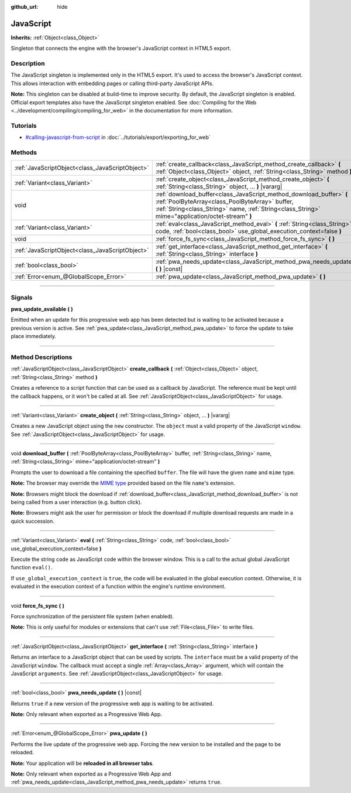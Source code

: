 :github_url: hide

.. DO NOT EDIT THIS FILE!!!
.. Generated automatically from Godot engine sources.
.. Generator: https://github.com/godotengine/godot/tree/3.6/doc/tools/make_rst.py.
.. XML source: https://github.com/godotengine/godot/tree/3.6/doc/classes/JavaScript.xml.

.. _class_JavaScript:

JavaScript
==========

**Inherits:** :ref:`Object<class_Object>`

Singleton that connects the engine with the browser's JavaScript context in HTML5 export.

.. rst-class:: classref-introduction-group

Description
-----------

The JavaScript singleton is implemented only in the HTML5 export. It's used to access the browser's JavaScript context. This allows interaction with embedding pages or calling third-party JavaScript APIs.

\ **Note:** This singleton can be disabled at build-time to improve security. By default, the JavaScript singleton is enabled. Official export templates also have the JavaScript singleton enabled. See :doc:`Compiling for the Web <../development/compiling/compiling_for_web>` in the documentation for more information.

.. rst-class:: classref-introduction-group

Tutorials
---------

- `#calling-javascript-from-script <../tutorials/export/exporting_for_web.html#calling-javascript-from-script>`__ in :doc:`../tutorials/export/exporting_for_web`

.. rst-class:: classref-reftable-group

Methods
-------

.. table::
   :widths: auto

   +-------------------------------------------------+-----------------------------------------------------------------------------------------------------------------------------------------------------------------------------------------------------------------------------+
   | :ref:`JavaScriptObject<class_JavaScriptObject>` | :ref:`create_callback<class_JavaScript_method_create_callback>` **(** :ref:`Object<class_Object>` object, :ref:`String<class_String>` method **)**                                                                          |
   +-------------------------------------------------+-----------------------------------------------------------------------------------------------------------------------------------------------------------------------------------------------------------------------------+
   | :ref:`Variant<class_Variant>`                   | :ref:`create_object<class_JavaScript_method_create_object>` **(** :ref:`String<class_String>` object, ... **)** |vararg|                                                                                                    |
   +-------------------------------------------------+-----------------------------------------------------------------------------------------------------------------------------------------------------------------------------------------------------------------------------+
   | void                                            | :ref:`download_buffer<class_JavaScript_method_download_buffer>` **(** :ref:`PoolByteArray<class_PoolByteArray>` buffer, :ref:`String<class_String>` name, :ref:`String<class_String>` mime="application/octet-stream" **)** |
   +-------------------------------------------------+-----------------------------------------------------------------------------------------------------------------------------------------------------------------------------------------------------------------------------+
   | :ref:`Variant<class_Variant>`                   | :ref:`eval<class_JavaScript_method_eval>` **(** :ref:`String<class_String>` code, :ref:`bool<class_bool>` use_global_execution_context=false **)**                                                                          |
   +-------------------------------------------------+-----------------------------------------------------------------------------------------------------------------------------------------------------------------------------------------------------------------------------+
   | void                                            | :ref:`force_fs_sync<class_JavaScript_method_force_fs_sync>` **(** **)**                                                                                                                                                     |
   +-------------------------------------------------+-----------------------------------------------------------------------------------------------------------------------------------------------------------------------------------------------------------------------------+
   | :ref:`JavaScriptObject<class_JavaScriptObject>` | :ref:`get_interface<class_JavaScript_method_get_interface>` **(** :ref:`String<class_String>` interface **)**                                                                                                               |
   +-------------------------------------------------+-----------------------------------------------------------------------------------------------------------------------------------------------------------------------------------------------------------------------------+
   | :ref:`bool<class_bool>`                         | :ref:`pwa_needs_update<class_JavaScript_method_pwa_needs_update>` **(** **)** |const|                                                                                                                                       |
   +-------------------------------------------------+-----------------------------------------------------------------------------------------------------------------------------------------------------------------------------------------------------------------------------+
   | :ref:`Error<enum_@GlobalScope_Error>`           | :ref:`pwa_update<class_JavaScript_method_pwa_update>` **(** **)**                                                                                                                                                           |
   +-------------------------------------------------+-----------------------------------------------------------------------------------------------------------------------------------------------------------------------------------------------------------------------------+

.. rst-class:: classref-section-separator

----

.. rst-class:: classref-descriptions-group

Signals
-------

.. _class_JavaScript_signal_pwa_update_available:

.. rst-class:: classref-signal

**pwa_update_available** **(** **)**

Emitted when an update for this progressive web app has been detected but is waiting to be activated because a previous version is active. See :ref:`pwa_update<class_JavaScript_method_pwa_update>` to force the update to take place immediately.

.. rst-class:: classref-section-separator

----

.. rst-class:: classref-descriptions-group

Method Descriptions
-------------------

.. _class_JavaScript_method_create_callback:

.. rst-class:: classref-method

:ref:`JavaScriptObject<class_JavaScriptObject>` **create_callback** **(** :ref:`Object<class_Object>` object, :ref:`String<class_String>` method **)**

Creates a reference to a script function that can be used as a callback by JavaScript. The reference must be kept until the callback happens, or it won't be called at all. See :ref:`JavaScriptObject<class_JavaScriptObject>` for usage.

.. rst-class:: classref-item-separator

----

.. _class_JavaScript_method_create_object:

.. rst-class:: classref-method

:ref:`Variant<class_Variant>` **create_object** **(** :ref:`String<class_String>` object, ... **)** |vararg|

Creates a new JavaScript object using the ``new`` constructor. The ``object`` must a valid property of the JavaScript ``window``. See :ref:`JavaScriptObject<class_JavaScriptObject>` for usage.

.. rst-class:: classref-item-separator

----

.. _class_JavaScript_method_download_buffer:

.. rst-class:: classref-method

void **download_buffer** **(** :ref:`PoolByteArray<class_PoolByteArray>` buffer, :ref:`String<class_String>` name, :ref:`String<class_String>` mime="application/octet-stream" **)**

Prompts the user to download a file containing the specified ``buffer``. The file will have the given ``name`` and ``mime`` type.

\ **Note:** The browser may override the `MIME type <https://en.wikipedia.org/wiki/Media_type>`__ provided based on the file ``name``'s extension.

\ **Note:** Browsers might block the download if :ref:`download_buffer<class_JavaScript_method_download_buffer>` is not being called from a user interaction (e.g. button click).

\ **Note:** Browsers might ask the user for permission or block the download if multiple download requests are made in a quick succession.

.. rst-class:: classref-item-separator

----

.. _class_JavaScript_method_eval:

.. rst-class:: classref-method

:ref:`Variant<class_Variant>` **eval** **(** :ref:`String<class_String>` code, :ref:`bool<class_bool>` use_global_execution_context=false **)**

Execute the string ``code`` as JavaScript code within the browser window. This is a call to the actual global JavaScript function ``eval()``.

If ``use_global_execution_context`` is ``true``, the code will be evaluated in the global execution context. Otherwise, it is evaluated in the execution context of a function within the engine's runtime environment.

.. rst-class:: classref-item-separator

----

.. _class_JavaScript_method_force_fs_sync:

.. rst-class:: classref-method

void **force_fs_sync** **(** **)**

Force synchronization of the persistent file system (when enabled).

\ **Note:** This is only useful for modules or extensions that can't use :ref:`File<class_File>` to write files.

.. rst-class:: classref-item-separator

----

.. _class_JavaScript_method_get_interface:

.. rst-class:: classref-method

:ref:`JavaScriptObject<class_JavaScriptObject>` **get_interface** **(** :ref:`String<class_String>` interface **)**

Returns an interface to a JavaScript object that can be used by scripts. The ``interface`` must be a valid property of the JavaScript ``window``. The callback must accept a single :ref:`Array<class_Array>` argument, which will contain the JavaScript ``arguments``. See :ref:`JavaScriptObject<class_JavaScriptObject>` for usage.

.. rst-class:: classref-item-separator

----

.. _class_JavaScript_method_pwa_needs_update:

.. rst-class:: classref-method

:ref:`bool<class_bool>` **pwa_needs_update** **(** **)** |const|

Returns ``true`` if a new version of the progressive web app is waiting to be activated.

\ **Note:** Only relevant when exported as a Progressive Web App.

.. rst-class:: classref-item-separator

----

.. _class_JavaScript_method_pwa_update:

.. rst-class:: classref-method

:ref:`Error<enum_@GlobalScope_Error>` **pwa_update** **(** **)**

Performs the live update of the progressive web app. Forcing the new version to be installed and the page to be reloaded.

\ **Note:** Your application will be **reloaded in all browser tabs**.

\ **Note:** Only relevant when exported as a Progressive Web App and :ref:`pwa_needs_update<class_JavaScript_method_pwa_needs_update>` returns ``true``.

.. |virtual| replace:: :abbr:`virtual (This method should typically be overridden by the user to have any effect.)`
.. |const| replace:: :abbr:`const (This method has no side effects. It doesn't modify any of the instance's member variables.)`
.. |vararg| replace:: :abbr:`vararg (This method accepts any number of arguments after the ones described here.)`
.. |static| replace:: :abbr:`static (This method doesn't need an instance to be called, so it can be called directly using the class name.)`
